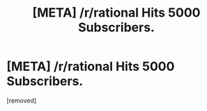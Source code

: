 #+TITLE: [META] /r/rational Hits 5000 Subscribers.

* [META] /r/rational Hits 5000 Subscribers.
:PROPERTIES:
:Author: gamarad
:Score: 1
:DateUnix: 1469396468.0
:DateShort: 2016-Jul-25
:END:
[removed]

